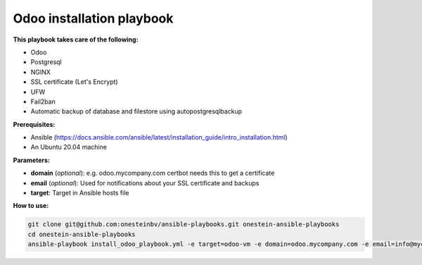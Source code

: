 Odoo installation playbook
~~~~~~~~~~~~~~~~~~~~~~~~~~

**This playbook takes care of the following:**

- Odoo
- Postgresql
- NGINX
- SSL certificate (Let's Encrypt)
- UFW
- Fail2ban
- Automatic backup of database and filestore using autopostgresqlbackup

**Prerequisites:**

* Ansible (https://docs.ansible.com/ansible/latest/installation_guide/intro_installation.html)
* An Ubuntu 20.04 machine

**Parameters:**

- **domain** (*optional*): e.g. odoo.mycompany.com certbot needs this to get a certificate
- **email** (*optional*): Used for notifications about your SSL certificate and backups
- **target**: Target in Ansible hosts file

**How to use:**

.. code-block::

    git clone git@github.com:onesteinbv/ansible-playbooks.git onestein-ansible-playbooks
    cd onestein-ansible-playbooks
    ansible-playbook install_odoo_playbook.yml -e target=odoo-vm -e domain=odoo.mycompany.com -e email=info@mycompany.com
